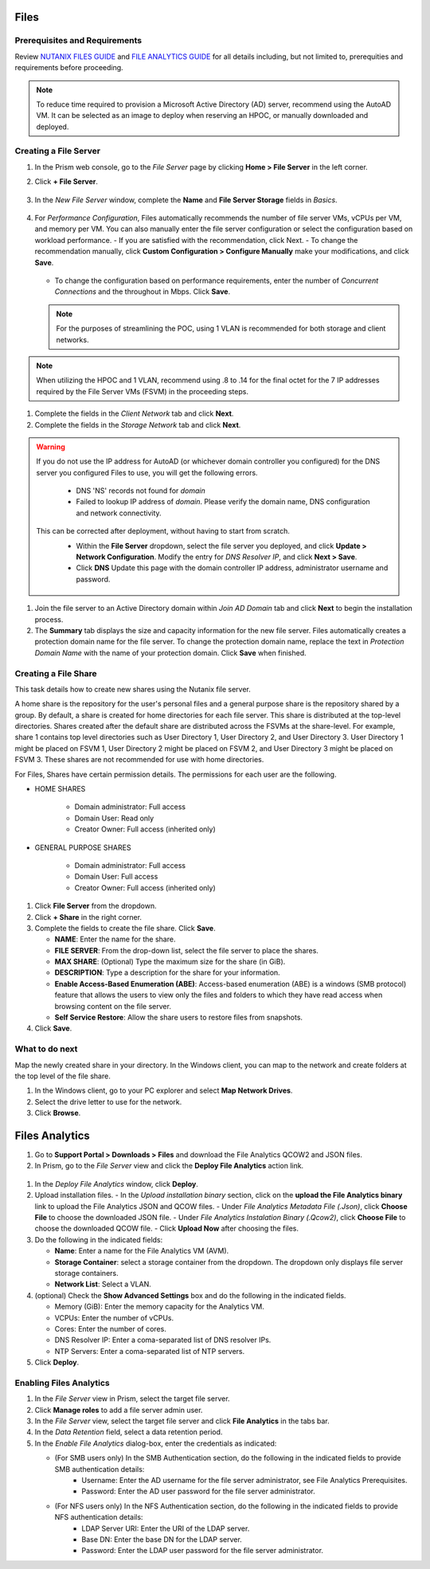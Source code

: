 .. _files:

-----
Files
-----

Prerequisites and Requirements
++++++++++++++++++++++++++++++

Review `NUTANIX FILES GUIDE <https://portal.nutanix.com/page/documents/details/?targetId=Acropolis-File-Services-Guide-v22:Acropolis-File-Services-Guide-v22/>`_ and `FILE ANALYTICS GUIDE <https://portal.nutanix.com/page/documents/details/?targetId=File-Analytics-v2_1%3AFile-Analytics-v2_1>`_ for all details including, but not limited to, prerequities and requirements before proceeding.

.. note::

   To reduce time required to provision a Microsoft Active Directory (AD) server, recommend using the AutoAD VM. It can be selected as an image to deploy when reserving an HPOC, or manually downloaded and deployed.


Creating a File Server
++++++++++++++++++++++

#. In the Prism web console, go to the *File Server* page by clicking **Home > File Server** in the left corner.

#. Click **+ File Server**.

   .. figure:: images/1.png

#. In the *New File Server* window, complete the **Name** and **File Server Storage** fields in *Basics*.

   .. figure:: images/2.png

#. For *Performance Configuration*, Files automatically recommends the number of file server VMs, vCPUs per VM, and memory per VM. You can also manually enter the file server configuration or select the configuration based on workload performance.
   - If you are satisfied with the recommendation, click Next.
   - To change the recommendation manually, click **Custom Configuration > Configure Manually** make your modifications, and click **Save**.

      .. figure:: images/3.png

   - To change the configuration based on performance requirements, enter the number of *Concurrent Connections* and the throughout in Mbps. Click **Save**.

      .. figure:: images/4.png

   .. note::

      For the purposes of streamlining the POC, using 1 VLAN is recommended for both storage and client networks.

.. note::

   When utilizing the HPOC and 1 VLAN, recommend using .8 to .14 for the final octet for the 7 IP addresses required by the File Server VMs (FSVM) in the proceeding steps.

#. Complete the fields in the *Client Network* tab and click **Next**.

#. Complete the fields in the *Storage Network* tab and click **Next**.

.. warning::

   If you do not use the IP address for AutoAD (or whichever domain controller you configured) for the DNS server you configured Files to use, you will get the following errors.

      - DNS 'NS' records not found for *domain*
      - Failed to lookup IP address of *domain*. Please verify the domain name, DNS configuration and network connectivity.

   This can be corrected after deployment, without having to start from scratch.
      - Within the **File Server** dropdown, select the file server you deployed, and click **Update > Network Configuration**. Modify the entry for *DNS Resolver IP*, and click **Next > Save**.
      - Click **DNS** Update this page with the domain controller IP address, administrator username and password.

      .. figure:: images/10.png

#. Join the file server to an Active Directory domain within *Join AD Domain* tab and click **Next** to begin the installation process.

#. The **Summary** tab displays the size and capacity information for the new file server. Files automatically creates a protection domain name for the file server.  To change the protection domain name, replace the text in *Protection Domain Name* with the name of your protection domain. Click **Save** when finished.

Creating a File Share
+++++++++++++++++++++

This task details how to create new shares using the Nutanix file server.

A home share is the repository for the user's personal files and a general purpose share is the repository shared by a group. By default, a share is created for home directories for each file server. This share is distributed at the top-level directories. Shares created after the default share are distributed across the FSVMs at the share-level. For example, share 1 contains top level directories such as User Directory 1, User Directory 2, and User Directory 3. User Directory 1 might be placed on FSVM 1, User Directory 2 might be placed on FSVM 2, and User Directory 3 might be placed on FSVM 3. These shares are not recommended for use with home directories.

For Files, Shares have certain permission details. The permissions for each user are the following.

- HOME SHARES

   - Domain administrator: Full access
   - Domain User:          Read only
   - Creator Owner:        Full access (inherited only)

- GENERAL PURPOSE SHARES

   - Domain administrator: Full access
   - Domain User:          Full access
   - Creator Owner:        Full access (inherited only)

#. Click **File Server** from the dropdown.

#. Click **+ Share** in the right corner.

#. Complete the fields to create the file share. Click **Save**.

   - **NAME**: Enter the name for the share.
   - **FILE SERVER**: From the drop-down list, select the file server to place the shares.
   - **MAX SHARE**: (Optional) Type the maximum size for the share (in GiB).
   - **DESCRIPTION**: Type a description for the share for your information.
   - **Enable Access-Based Enumeration (ABE)**: Access-based enumeration (ABE) is a windows (SMB protocol) feature that allows the users to view only the files and folders to which they have read access when browsing content on the file server.
   - **Self Service Restore**: Allow the share users to restore files from snapshots.


#. Click **Save**.

What to do next
+++++++++++++++

Map the newly created share in your directory. In the Windows client, you can map to the network and create folders at the top level of the file share.

#. In the Windows client, go to your PC explorer and select **Map Network Drives**.

#. Select the drive letter to use for the network.

#. Click **Browse**.

---------------
Files Analytics
---------------

#. Go to **Support Portal > Downloads > Files** and download the File Analytics QCOW2 and JSON files.

#. In Prism, go to the *File Server* view and click the **Deploy File Analytics** action link.

.. figure:: images/5.png

#. In the *Deploy File Analytics* window, click **Deploy**.

#. Upload installation files.
   - In the *Upload installation binary* section, click on the **upload the File Analytics binary** link to upload the File Analytics JSON and QCOW files.
   - Under *File Analytics Metadata File (.Json)*, click **Choose File** to choose the downloaded JSON file.
   - Under *File Analytics Instalation Binary (.Qcow2)*, click **Choose File** to choose the downloaded QCOW file.
   - Click **Upload Now** after choosing the files.

#. Do the following in the indicated fields:

   - **Name**: Enter a name for the File Analytics VM (AVM).
   - **Storage Container**: select a storage container from the dropdown. The dropdown only displays file server storage containers.
   - **Network List**: Select a VLAN.

#. (optional) Check the **Show Advanced Settings** box and do the following in the indicated fields.

   - Memory (GiB): Enter the memory capacity for the Analytics VM.
   - VCPUs: Enter the number of vCPUs.
   - Cores: Enter the number of cores.
   - DNS Resolver IP: Enter a coma-separated list of DNS resolver IPs.
   - NTP Servers: Enter a coma-separated list of NTP servers.

#. Click **Deploy**.

Enabling Files Analytics
++++++++++++++++++++++++

#. In the *File Server* view in Prism, select the target file server.

#. Click **Manage roles** to add a file server admin user.

#. In the *File Server* view, select the target file server and click **File Analytics** in the tabs bar.

#. In the *Data Retention* field, select a data retention period.

#. In the *Enable File Analytics* dialog-box, enter the credentials as indicated:

   - (For SMB users only) In the SMB Authentication section, do the following in the indicated fields to provide SMB authentication details:
      - Username: Enter the AD username for the file server administrator, see File Analytics Prerequisites.
      - Password: Enter the AD user password for the file server administrator.
   - (For NFS users only) In the NFS Authentication section, do the following in the indicated fields to provide NFS authentication details:
      - LDAP Server URI: Enter the URI of the LDAP server.
      - Base DN: Enter the base DN for the LDAP server.
      - Password: Enter the LDAP user password for the file server administrator.
